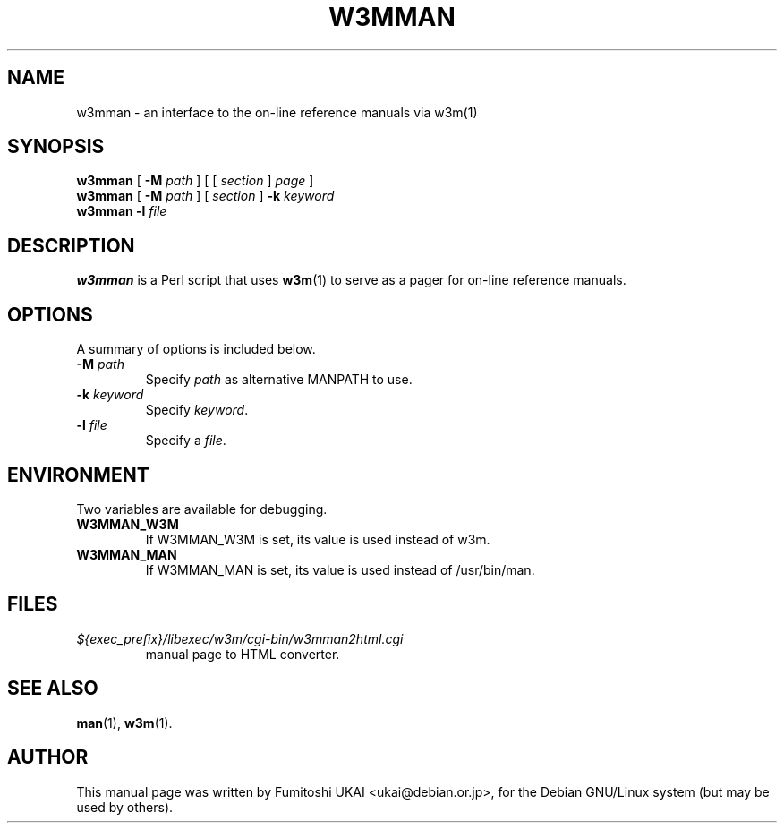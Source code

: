 .TH W3MMAN 1 "2016-07-13"
.\" Please adjust this date whenever revising the manpage.
.\"
.\" Some roff macros, for reference:
.\" .nh        disable hyphenation
.\" .hy        enable hyphenation
.\" .ad l      left justify
.\" .ad b      justify to both left and right margins
.\" .nf        disable filling
.\" .fi        enable filling
.\" .br        insert line break
.\" .sp <n>    insert n+1 empty lines
.\" for manpage-specific macros, see man(7)
.SH NAME
w3mman \- an interface to the on-line reference manuals via w3m(1)
.SH SYNOPSIS
.\" mh 2016-07-04: "page" is an optional argument.
.\" Started without it, w3mman displays a form that allows selection
.\" of a manual page according to section, name and keyword.
.\" Therefore square brackets introduced
.B w3mman
[
.BI \-M " path"
] [ [
.I section
]
.I page
]
.br
.B w3mman
[
.BI \-M " path"
] [
.I section
]
.BI \-k " keyword"
.br
.B w3mman
.BI \-l " file"
.br
.SH DESCRIPTION
.\" mh 2016-07-04 text edited. This section shall deliver
.\" more information than section NAME 
.B w3mman
is a Perl script that uses 
.BR w3m (1)
to serve as a pager for on-line reference manuals.
.SH OPTIONS
A summary of options is included below.
.TP
.BI \-M " path"
Specify  
.I path
as alternative MANPATH to use.
.TP
.BI \-k " keyword"
Specify \fIkeyword\fP.
.TP
.BI \-l " file"
Specify a \fIfile\fP.
.SH ENVIRONMENT
Two variables are available for debugging.
.TP
.B W3MMAN_W3M
If W3MMAN_W3M is set, its value is used instead of w3m.
.TP
.B W3MMAN_MAN
If W3MMAN_MAN is set, its value is used instead of /usr/bin/man.
.SH FILES
.TP
.I ${exec_prefix}/libexec/w3m/cgi-bin/w3mman2html.cgi
manual page to HTML converter.
.SH SEE ALSO
.BR man (1),
.BR w3m (1).
.SH AUTHOR
This manual page was written by Fumitoshi UKAI <ukai@debian.or.jp>,
for the Debian GNU/Linux system (but may be used by others).
